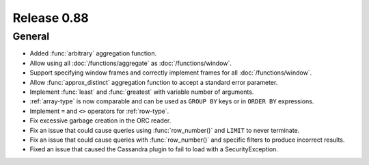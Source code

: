 ============
Release 0.88
============

General
-------

* Added :func:`arbitrary` aggregation function.
* Allow using all :doc:`/functions/aggregate` as :doc:`/functions/window`.
* Support specifying window frames and correctly implement frames for all :doc:`/functions/window`.
* Allow :func:`approx_distinct` aggregation function to accept a standard error parameter.
* Implement :func:`least` and :func:`greatest` with variable number of arguments.
* :ref:`array-type` is now comparable and can be used as ``GROUP BY`` keys or in ``ORDER BY`` expressions.
* Implement ``=`` and ``<>`` operators for :ref:`row-type`.
* Fix excessive garbage creation in the ORC reader.
* Fix an issue that could cause queries using :func:`row_number()` and ``LIMIT`` to never terminate.
* Fix an issue that could cause queries with :func:`row_number()` and specific filters to produce incorrect results.
* Fixed an issue that caused the Cassandra plugin to fail to load with a SecurityException.
